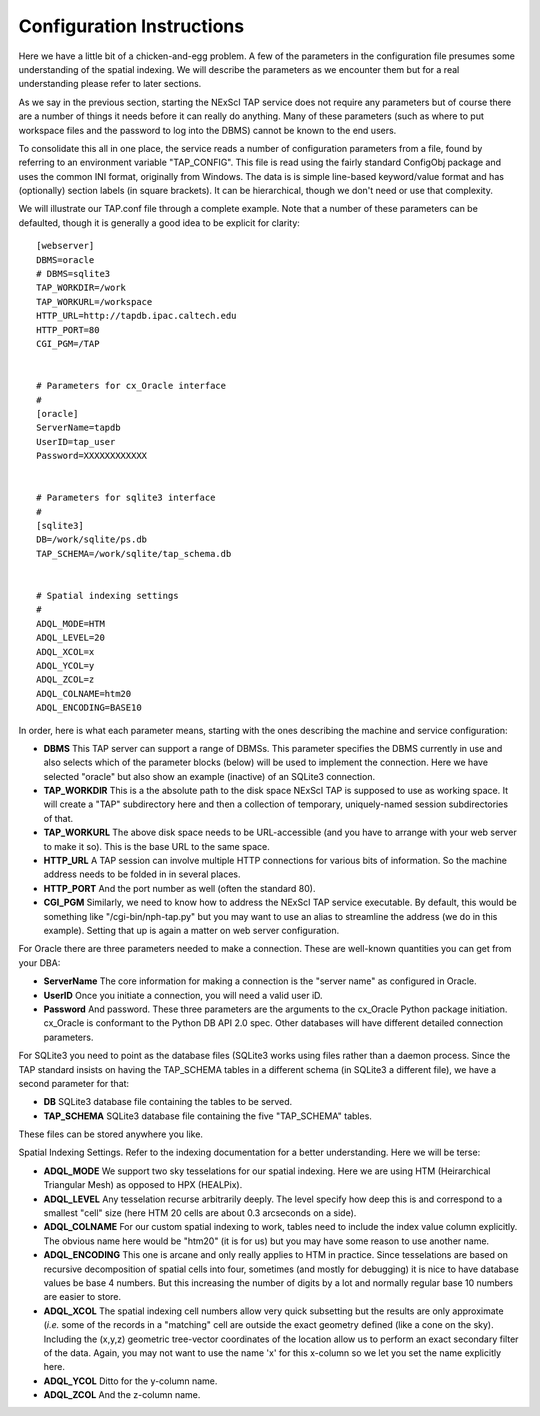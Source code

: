 Configuration Instructions
==========================

Here we have a little bit of a chicken-and-egg problem.  A few of the parameters
in the configuration file presumes some understanding of the spatial indexing.
We will describe the parameters as we encounter them but for a real understanding
please refer to later sections.

As we say in the previous section, starting the NExScI TAP service does not require
any parameters but of course there are a number of things it needs before it can
really do anything.  Many of these parameters (such as where to put workspace files
and the password to log into the DBMS) cannot be known to the end users.

To consolidate this all in one place, the service reads a number of configuration
parameters from a file, found by referring to an environment variable "TAP_CONFIG".
This file is read using the fairly standard ConfigObj package and uses the common
INI format, originally from Windows.  The data is is simple line-based keyword/value
format and has (optionally) section labels (in square brackets).  It can be 
hierarchical, though we don't need or use that complexity.

We will illustrate our TAP.conf file through a complete example.  Note that a 
number of these parameters can be defaulted, though it is generally a good idea
to be explicit for clarity::

   [webserver]
   DBMS=oracle
   # DBMS=sqlite3
   TAP_WORKDIR=/work
   TAP_WORKURL=/workspace
   HTTP_URL=http://tapdb.ipac.caltech.edu
   HTTP_PORT=80
   CGI_PGM=/TAP


   # Parameters for cx_Oracle interface
   #
   [oracle]
   ServerName=tapdb
   UserID=tap_user
   Password=XXXXXXXXXXXX


   # Parameters for sqlite3 interface
   #
   [sqlite3]
   DB=/work/sqlite/ps.db
   TAP_SCHEMA=/work/sqlite/tap_schema.db


   # Spatial indexing settings
   #
   ADQL_MODE=HTM
   ADQL_LEVEL=20
   ADQL_XCOL=x
   ADQL_YCOL=y
   ADQL_ZCOL=z
   ADQL_COLNAME=htm20
   ADQL_ENCODING=BASE10


In order, here is what each parameter means, starting with the ones describing
the machine and service configuration:

- **DBMS** This TAP server can support a range of DBMSs.  This parameter specifies the
  DBMS currently in use and also selects which of the parameter blocks (below) will be
  used to implement the connection.  Here we have selected "oracle" but also show an
  example (inactive) of an SQLite3 connection.  

- **TAP_WORKDIR** This is a the absolute path to the disk space NExScI TAP is supposed
  to use as working space.  It will create a "TAP" subdirectory here and then a collection
  of temporary, uniquely-named session subdirectories of that.

- **TAP_WORKURL** The above disk space needs to be URL-accessible (and you have to 
  arrange with your web server to make it so).  This is the base URL to the same space.

- **HTTP_URL** A TAP session can involve multiple HTTP connections for various bits
  of information.  So the machine address needs to be folded in in several places.

- **HTTP_PORT** And the port number as well (often the standard 80).

- **CGI_PGM** Similarly, we need to know how to address the NExScI TAP service 
  executable.  By default, this would be something like "/cgi-bin/nph-tap.py" but
  you may want to use an alias to streamline the address (we do in this example).
  Setting that up is again a matter on web server configuration.


For Oracle there are three parameters needed to make a connection.  These are 
well-known quantities you can get from your DBA:

- **ServerName** The core information for making a connection is the "server name"
  as configured in Oracle.

- **UserID** Once you initiate a connection, you will need a valid user iD.

- **Password** And password.  These three parameters are the arguments to the 
  cx_Oracle Python package initiation.  cx_Oracle is conformant to the Python DB
  API 2.0 spec.  Other databases will have different detailed connection parameters.

For SQLite3 you need to point as the database files (SQLite3 works using files rather
than a daemon process.  Since the TAP standard insists on having the TAP_SCHEMA tables
in a different schema (in SQLite3 a different file), we have a second parameter
for that:

- **DB** SQLite3 database file containing the tables to be served.

- **TAP_SCHEMA** SQLite3 database file containing the five "TAP_SCHEMA" tables.

These files can be stored anywhere you like.


Spatial Indexing Settings.  Refer to the indexing documentation for a better 
understanding.  Here we will be terse:

- **ADQL_MODE** We support two sky tesselations for our spatial indexing. Here we
  are using HTM (Heirarchical Triangular Mesh) as opposed to HPX (HEALPix).

- **ADQL_LEVEL** Any tesselation recurse arbitrarily deeply.  The level specify
  how deep this is and correspond to a smallest "cell" size (here HTM 20 cells are
  about 0.3 arcseconds on a side).

- **ADQL_COLNAME** For our custom spatial indexing to work, tables need to include
  the index value column explicitly.  The obvious name here would be "htm20" (it is
  for us) but you may have some reason to use another name.

- **ADQL_ENCODING** This one is arcane and only really applies to HTM in practice.
  Since tesselations are based on recursive decomposition of spatial cells into 
  four, sometimes (and mostly for debugging) it is nice to have database values
  be base 4 numbers.  But this increasing the number of digits by a lot and normally
  regular base 10 numbers are easier to store.

- **ADQL_XCOL** The spatial indexing cell numbers allow very quick subsetting but
  the results are only approximate (*i.e.* some of the records in a "matching" cell
  are outside the exact geometry defined (like a cone on the sky).  Including the
  (x,y,z) geometric tree-vector coordinates of the location allow us to perform an
  exact secondary filter of the data.  Again, you may not want to use the name 'x'
  for this x-column so we let you set the name explicitly here.

- **ADQL_YCOL** Ditto for the y-column name.

- **ADQL_ZCOL** And the z-column name.



